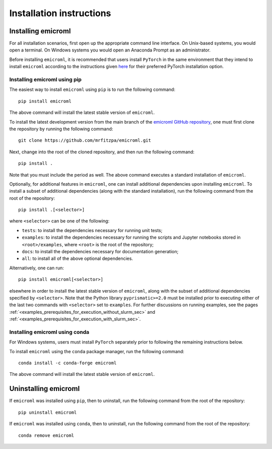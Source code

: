 .. _installation_instructions_sec:

Installation instructions
=========================

Installing emicroml
-------------------

For all installation scenarios, first open up the appropriate command line
interface. On Unix-based systems, you would open a terminal. On Windows systems
you would open an Anaconda Prompt as an administrator.

Before installing ``emicroml``, it is recommended that users install ``PyTorch``
in the same environment that they intend to install ``emicroml`` according to
the instructions given `here <https://pytorch.org/get-started/locally/>`_ for
their preferred PyTorch installation option.

Installing emicroml using pip
~~~~~~~~~~~~~~~~~~~~~~~~~~~~~

The easiest way to install ``emicroml`` using ``pip`` is to run the following
command::

  pip install emicroml

The above command will install the latest stable version of ``emicroml``.

To install the latest development version from the main branch of the `emicroml
GitHub repository <https://github.com/mrfitzpa/emicroml>`_, one must first clone
the repository by running the following command::

  git clone https://github.com/mrfitzpa/emicroml.git

Next, change into the root of the cloned repository, and then run the following
command::

  pip install .

Note that you must include the period as well. The above command executes a
standard installation of ``emicroml``.

Optionally, for additional features in ``emicroml``, one can install additional
dependencies upon installing ``emicroml``. To install a subset of additional
dependencies (along with the standard installation), run the following command
from the root of the repository::

  pip install .[<selector>]

where ``<selector>`` can be one of the following:

* ``tests``: to install the dependencies necessary for running unit tests;
* ``examples``: to install the dependencies necessary for running the scripts
  and Jupyter notebooks stored in ``<root>/examples``, where ``<root>`` is the
  root of the repository;
* ``docs``: to install the dependencies necessary for documentation generation;
* ``all``: to install all of the above optional dependencies.

Alternatively, one can run::

  pip install emicroml[<selector>]

elsewhere in order to install the latest stable version of ``emicroml``, along
with the subset of additional dependencies specified by ``<selector>``. Note
that the Python library ``pyprismatic>=2.0`` must be installed prior to
executing either of the last two commands with ``<selector>`` set to
``examples``. For further discussions on running examples, see the pages
:ref:`<examples_prerequisites_for_execution_without_slurm_sec>` and
:ref:`<examples_prerequisites_for_execution_with_slurm_sec>`.

Installing emicroml using conda
~~~~~~~~~~~~~~~~~~~~~~~~~~~~~~~

For Windows systems, users must install ``PyTorch`` separately prior to
following the remaining instructions below.

To install ``emicroml`` using the ``conda`` package manager, run the following
command::

  conda install -c conda-forge emicroml

The above command will install the latest stable version of ``emicroml``.

Uninstalling emicroml
---------------------

If ``emicroml`` was installed using ``pip``, then to uninstall, run the
following command from the root of the repository::

  pip uninstall emicroml

If ``emicroml`` was installed using ``conda``, then to uninstall, run the
following command from the root of the repository::

  conda remove emicroml
